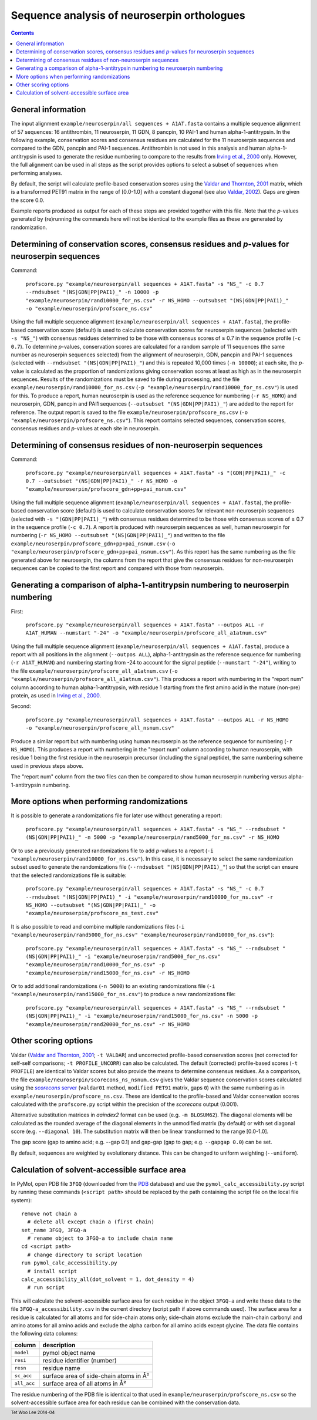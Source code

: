Sequence analysis of neuroserpin orthologues
============================================

.. contents::
.. footer:: Tet Woo Lee 2014-04

General information
-------------------

The input alignment ``example/neuroserpin/all sequences + A1AT.fasta`` contains a multiple sequence alignment of 57 sequences: 16 antithrombin, 11 neuroserpin, 11 GDN, 8 pancpin, 10 PAI-1 and human alpha-1-antitrypsin. In the following example, conservation scores and consensus residues are calculated for the 11 neuroserpin sequences and compared to the GDN, pancpin and PAI-1 sequences. Antithrombin is not used in this analysis and human alpha-1-antitrypsin is used to generate the residue numbering to compare to the results from `Irving et al., 2000`_ only. However, the full alignment can be used in all steps as the script provides options to select a subset of sequences when performing analyses. 

.. _`Irving et al., 2000`: http://www.ncbi.nlm.nih.gov/pubmed/11116082

By default, the script will calculate profile-based conservation scores using the `Valdar and Thornton, 2001`_ matrix, which is a transformed PET91 matrix in the range of [0.0-1.0] with a constant diagonal (see also `Valdar, 2002`_). Gaps are given the score 0.0.

.. _`Valdar and Thornton, 2001`: http://www.ncbi.nlm.nih.gov/pubmed/11093265
.. _`Valdar, 2002`: http://www.ncbi.nlm.nih.gov/pubmed/12112692

Example reports produced as output for each of these steps are provided together with this file. Note that the *p*-values generated by (re)running the commands here will not be identical to the example files as these are generated by randomization.

Determining of conservation scores, consensus residues and *p*-values for neuroserpin sequences
-----------------------------------------------------------------------------------------------

Command: 

  ``profscore.py "example/neuroserpin/all sequences + A1AT.fasta" -s "NS_" -c 0.7 --rndsubset "(NS|GDN|PP|PAI1)_" -n 10000 -p "example/neuroserpin/rand10000_for_ns.csv" -r NS_HOMO --outsubset "(NS|GDN|PP|PAI1)_" -o "example/neuroserpin/profscore_ns.csv"``

Using the full multiple sequence alignment (``example/neuroserpin/all sequences + A1AT.fasta``), the profile-based conservation score (default) is used to calculate conservation scores for neuroserpin sequences (selected with ``-s "NS_"``) with consensus residues determined to be those with consensus scores of ≥ 0.7 in the sequence profile (``-c 0.7``). To determine *p*-values, conservation scores are calculated for a random sample of 11 sequences (the same number as neuroserpin sequences selected) from the alignment of neuroserpin, GDN, pancpin and PAI-1 sequences (selected with ``--rndsubset "(NS|GDN|PP|PAI1)_"``) and this is repeated 10,000 times (``-n 10000``); at each site, the *p*-value is calculated as the proportion of randomizations giving conservation scores at least as high as in the neuroserpin sequences. Results of the randomizations must be saved to file during processing, and the file ``example/neuroserpin/rand10000_for_ns.csv`` (``-p "example/neuroserpin/rand10000_for_ns.csv"``) is used for this. To produce a report, human neuroserpin is used as the reference sequence for numbering (``-r NS_HOMO``) and neuroserpin, GDN, pancpin and PAI1 sequences (``--outsubset "(NS|GDN|PP|PAI1)_"``) are added to the report for reference. The output report is saved to the file ``example/neuroserpin/profscore_ns.csv`` (``-o "example/neuroserpin/profscore_ns.csv"``). This report contains selected sequences, conservation scores, consensus residues and *p*-values at each site in neuroserpin.


Determining of consensus residues of non-neuroserpin sequences
--------------------------------------------------------------

Command:

  ``profscore.py "example/neuroserpin/all sequences + A1AT.fasta" -s "(GDN|PP|PAI1)_" -c 0.7 --outsubset "(NS|GDN|PP|PAI1)_" -r NS_HOMO -o "example/neuroserpin/profscore_gdn+pp+pai_nsnum.csv"``

Using the full multiple sequence alignment (``example/neuroserpin/all sequences + A1AT.fasta``), the profile-based conservation score (default) is used to calculate conservation scores for relevant non-neuroserpin sequences (selected with ``-s "(GDN|PP|PAI1)_"``) with consensus residues determined to be those with consensus scores of ≥ 0.7 in the sequence profile (``-c 0.7``). A report is produced with neuroserpin sequences as well, human neuroserpin for numbering (``-r NS_HOMO --outsubset "(NS|GDN|PP|PAI1)_"``) and written to the file ``example/neuroserpin/profscore_gdn+pp+pai_nsnum.csv`` (``-o "example/neuroserpin/profscore_gdn+pp+pai_nsnum.csv"``). As this report has the same numbering as the file generated above for neuroserpin, the columns from the report that give the consensus residues for non-neuroserpin sequences can be copied to the first report and compared with those from neuroserpin.


Generating a comparison of alpha-1-antitrypsin numbering to neuroserpin numbering
---------------------------------------------------------------------------------

First:

  ``profscore.py "example/neuroserpin/all sequences + A1AT.fasta" --outpos ALL -r A1AT_HUMAN --numstart "-24" -o "example/neuroserpin/profscore_all_a1atnum.csv"``
  
Using the full multiple sequence alignment (``example/neuroserpin/all sequences + A1AT.fasta``), produce a report with all positions in the alignment (``--outpos ALL``), alpha-1-antitrypsin as the reference sequence for numbering (``-r A1AT_HUMAN``) and numbering starting from -24 to account for the signal peptide (``--numstart "-24"``), writing to the file ``example/neuroserpin/profscore_all_a1atnum.csv`` (``-o "example/neuroserpin/profscore_all_a1atnum.csv"``). This produces a report with numbering in the "report num" column according to human alpha-1-antitrypsin, with residue 1 starting from the first amino acid in the mature (non-pre) protein, as used in `Irving et al., 2000`_. 

Second:

  ``profscore.py "example/neuroserpin/all sequences + A1AT.fasta" --outpos ALL -r NS_HOMO -o "example/neuroserpin/profscore_all_nsnum.csv"``

Produce a similar report but with numbering using human neuroserpin as the reference sequence for numbering (``-r NS_HOMO``). This produces a report with numbering in the "report num" column according to human neuroserpin, with residue 1 being the first residue in the neuroserpin precursor (including the signal peptide), the same numbering scheme used in previous steps above.

The "report num" column from the two files can then be compared to show human neuroserpin numbering versus alpha-1-antitrypsin numbering.

More options when performing randomizations
-------------------------------------------

It is possible to generate a randomizations file for later use without generating a report:

  ``profscore.py "example/neuroserpin/all sequences + A1AT.fasta" -s "NS_" --rndsubset "(NS|GDN|PP|PAI1)_" -n 5000 -p "example/neuroserpin/rand5000_for_ns.csv" -r NS_HOMO``

Or to use a previously generated randomizations file to add *p*-values to a report (``-i "example/neuroserpin/rand10000_for_ns.csv"``). In this case, it is necessary to select the same randomization subset used to generate the randomizations file (``--rndsubset "(NS|GDN|PP|PAI1)_"``) so that the script can ensure that the selected randomizations file is suitable:

  ``profscore.py "example/neuroserpin/all sequences + A1AT.fasta" -s "NS_" -c 0.7 --rndsubset "(NS|GDN|PP|PAI1)_" -i "example/neuroserpin/rand10000_for_ns.csv" -r NS_HOMO --outsubset "(NS|GDN|PP|PAI1)_" -o "example/neuroserpin/profscore_ns_test.csv"``
  
It is also possible to read and combine multiple randomizations files (``-i "example/neuroserpin/rand5000_for_ns.csv" "example/neuroserpin/rand10000_for_ns.csv"``):

  ``profscore.py "example/neuroserpin/all sequences + A1AT.fasta" -s "NS_" --rndsubset "(NS|GDN|PP|PAI1)_" -i "example/neuroserpin/rand5000_for_ns.csv" "example/neuroserpin/rand10000_for_ns.csv" -p "example/neuroserpin/rand15000_for_ns.csv" -r NS_HOMO``
  
Or to add additional randomizations (``-n 5000``) to an existing randomizations file (``-i "example/neuroserpin/rand15000_for_ns.csv"``) to produce a new randomizations file:

  ``profscore.py "example/neuroserpin/all sequences + A1AT.fasta" -s "NS_" --rndsubset "(NS|GDN|PP|PAI1)_" -i "example/neuroserpin/rand15000_for_ns.csv" -n 5000 -p "example/neuroserpin/rand20000_for_ns.csv" -r NS_HOMO``

Other scoring options
---------------------

Valdar (`Valdar and Thornton, 2001`_; ``-t VALDAR``) and uncorrected profile-based conservation scores (not corrected for self-self comparisons; ``-t PROFILE_UNCORR``) can also be calculated. The default (corrected) profile-based scores (``-t PROFILE``) are identical to Valdar scores but also provide the means to determine consensus residues. As a comparison, the file ``example/neuroserpin/scorecons_ns_nsnum.csv`` gives the Valdar sequence conservation scores calculated using the |scorecons server|_ (``valdar01`` method, ``modified PET91`` matrix, gaps ``0``) with the same numbering as in ``example/neuroserpin/profscore_ns.csv``. These are identical to the profile-based and Valdar conservation scores calculated with the ``profscore.py`` script within the precision of the *scorecons* output (0.001).

.. _scorecons server: https://www.ebi.ac.uk/thornton-srv/databases/cgi-bin/valdar/scorecons_server.pl
.. |scorecons server| replace:: *scorecons* server

Alternative substitution matrices in *aaindex2* format can be used (e.g. ``-m BLOSUM62``). The diagonal elements will be calculated as the rounded average of the diagonal elements in the unmodified matrix (by default) or with set diagonal score (e.g. ``--diagonal 10``). The substitution matrix will then be linear transformed to the range [0.0-1.0].

The gap score (gap to amino acid; e.g. --gap 0.1) and gap-gap (gap to gap; e.g. ``--gapgap 0.0``) can be set.

By default, sequences are weighted by evolutionary distance. This can be changed to uniform weighting (``--uniform``).

Calculation of solvent-accessible surface area
----------------------------------------------

In PyMol, open PDB file ``3FGQ`` (downloaded from the PDB_ database) and use the ``pymol_calc_accessibility.py`` script by running these commands (``<script path>`` should be replaced by the path containing the script file on the local file system)::

  remove not chain a
    # delete all except chain a (first chain)
  set_name 3FGQ, 3FGQ-a
    # rename object to 3FGQ-a to include chain name
  cd <script path>
    # change directory to script location
  run pymol_calc_accessibility.py
    # install script
  calc_accessibility_all(dot_solvent = 1, dot_density = 4)
    # run script

.. _PDB: http://www.rcsb.org/

This will calculate the solvent-accessible surface area for each residue in the object ``3FGQ-a`` and write these data to the file ``3FGQ-a_accessibility.csv`` in the current directory (script path if above commands used). The surface area for a residue is calculated for all atoms and for side-chain atoms only; side-chain atoms exclude the main-chain carbonyl and amino atoms for all amino acids and exclude the alpha carbon for all amino acids except glycine. The data file contains the following data columns:

===========    ======================================
column         description
===========    ======================================
``model``      pymol object name
``resi``       residue identifier (number)
``resn``       residue name
``sc_acc``     surface area of side-chain atoms in Å²
``all_acc``    surface area of all atoms in Å²
===========    ======================================

The residue numbering of the PDB file is identical to that used in ``example/neuroserpin/profscore_ns.csv`` so the solvent-accessible surface area for each residue can be combined with the conservation data.

